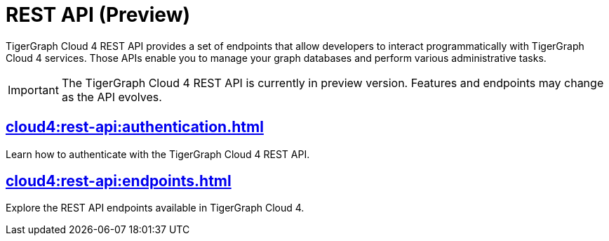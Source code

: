 = REST API (Preview)
:experimental:

TigerGraph Cloud 4 REST API provides a set of endpoints that allow developers to interact programmatically with TigerGraph Cloud 4 services. Those APIs enable you to manage your graph databases and perform various administrative tasks.

[IMPORTANT]
====
The TigerGraph Cloud 4 REST API is currently in preview version. Features and endpoints may change as the API evolves.
====


== xref:cloud4:rest-api:authentication.adoc[]

Learn how to authenticate with the TigerGraph Cloud 4 REST API.


== xref:cloud4:rest-api:endpoints.adoc[]

Explore the REST API endpoints available in TigerGraph Cloud 4.
